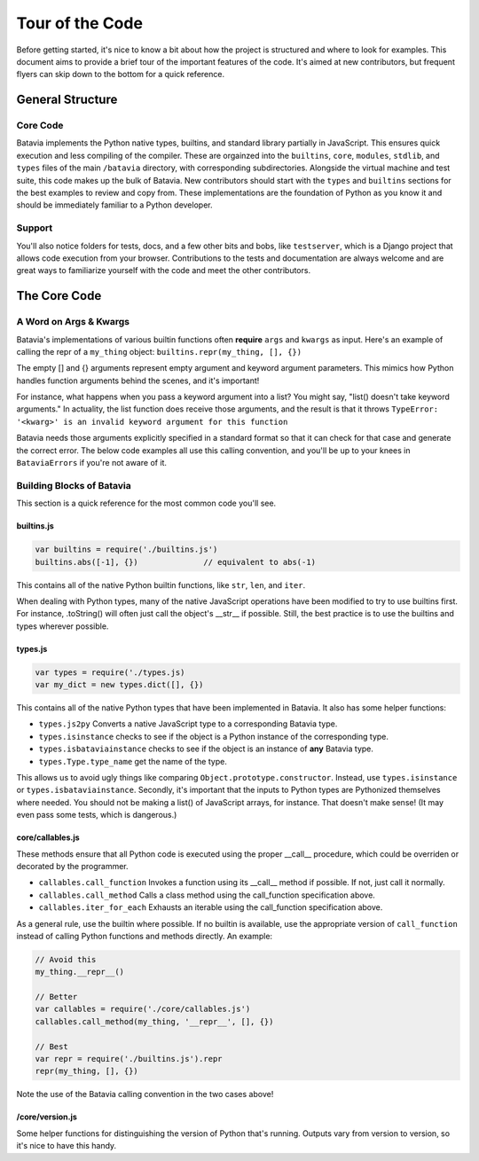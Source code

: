 Tour of the Code
================

Before getting started, it's nice to know a bit about how the project is structured and where
to look for examples. This document aims to provide a brief tour of the
important features of the code. It's aimed at new contributors, but frequent flyers can
skip down to the bottom for a quick reference.

General Structure
-----------------

Core Code
*********

Batavia implements the Python native types, builtins, and standard library partially in JavaScript.
This ensures quick execution and less compiling of the compiler. These are orgainzed into the
``builtins``, ``core``, ``modules``, ``stdlib``, and ``types`` files of the main ``/batavia`` directory, with
corresponding subdirectories. Alongside the virtual machine and test suite, this code makes 
up the bulk of Batavia. New contributors should start with the ``types`` and ``builtins`` sections
for the best examples to review and copy from. These implementations are the foundation of Python as you know it and
should be immediately familiar to a Python developer.

Support
*******
You'll also notice folders for tests, docs, and a few other bits and bobs, like ``testserver``, which is
a Django project that allows code execution from your browser. Contributions to the 
tests and documentation are always welcome and are great ways to familiarize yourself with the
code and meet the other contributors.

The Core Code
-------------

A Word on Args & Kwargs
***********************

Batavia's implementations of various builtin functions
often **require** ``args`` and ``kwargs`` as input. Here's an example of calling
the repr of a ``my_thing`` object: ``builtins.repr(my_thing, [], {})``

The empty [] and {} arguments represent empty argument and keyword argument parameters.
This mimics how Python handles function arguments behind the scenes, and it's important!

For instance, what happens when you pass a keyword argument into a list? You might say,
"list() doesn't take keyword arguments." In actuality, the list function does receive those 
arguments, and the result is that it throws ``TypeError: '<kwarg>' is an invalid keyword 
argument for this function``

Batavia needs those arguments explicitly specified in a standard format so that it can
check for that case and generate the correct error. The below code examples all use this calling
convention, and you'll be up to your knees in ``BataviaErrors`` if you're not aware of it.

Building Blocks of Batavia
**************************

This section is a quick reference for the most common code you'll see.

builtins.js
^^^^^^^^^^^

.. code-block:: javascript

    var builtins = require('./builtins.js')
    builtins.abs([-1], {})              // equivalent to abs(-1)

This contains all of the native Python builtin functions, like ``str``, ``len``, and ``iter``.

When dealing with Python types, many of the native JavaScript operations have been modified to
try to use builtins first. For instance, .toString() will often just call the object's __str__ if
possible. Still, the best practice is to use the builtins and types wherever possible.

types.js
^^^^^^^^

.. code-block:: javascript

    var types = require('./types.js)
    var my_dict = new types.dict([], {})

This contains all of the native Python types that have been implemented in Batavia. It also has some helper functions:

* ``types.js2py`` Converts a native JavaScript type to a corresponding Batavia type.
* ``types.isinstance`` checks to see if the object is a Python instance of the corresponding type.
* ``types.isbataviainstance`` checks to see if the object is an instance of **any** Batavia type.
* ``types.Type.type_name`` get the name of the type.

This allows us to avoid ugly things like comparing ``Object.prototype.constructor``. Instead,
use ``types.isinstance`` or ``types.isbataviainstance``. Secondly, it's important that the inputs to Python
types are Pythonized themselves where needed. You should not be making a list() of JavaScript arrays, for
instance. That doesn't make sense! (It may even pass some tests, which is dangerous.)

core/callables.js
^^^^^^^^^^^^^^^^^

These methods ensure that all Python code is executed using the proper __call__ procedure, which could be
overriden or decorated by the programmer.

* ``callables.call_function`` Invokes a function using its __call__ method if possible. If not, just call it normally.
* ``callables.call_method`` Calls a class method using the call_function specification above.
* ``callables.iter_for_each`` Exhausts an iterable using the call_function specification above.

As a general rule, use the builtin where possible. If no builtin is available, use the appropriate version
of ``call_function`` instead of calling Python functions and methods directly. An example:

.. code-block:: javascript

    // Avoid this
    my_thing.__repr__()

    // Better
    var callables = require('./core/callables.js')
    callables.call_method(my_thing, '__repr__', [], {})

    // Best
    var repr = require('./builtins.js').repr
    repr(my_thing, [], {})

Note the use of the Batavia calling convention in the two cases above!

/core/version.js
^^^^^^^^^^^^^^^^
Some helper functions for distinguishing the version of Python that's running. Outputs
vary from version to version, so it's nice to have this handy.